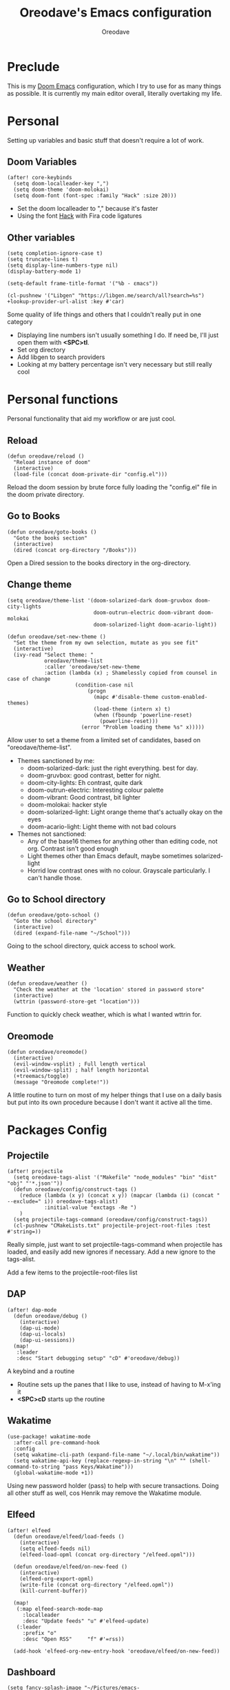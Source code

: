 #+TITLE: Oreodave's Emacs configuration
#+AUTHOR: Oreodave
#+DESCRIPTION: My Doom Emacs configuration!

* Preclude
This is my [[https://github.com/hlissner/doom-emacs][Doom Emacs]] configuration, which I try to use for as many things as
possible. It is currently my main editor overall, literally overtaking my life.
* Personal
Setting up variables and basic stuff that doesn't require a lot of work.
** Doom Variables
#+BEGIN_SRC elisp
(after! core-keybinds
  (setq doom-localleader-key ",")
  (setq doom-theme 'doom-molokai)
  (setq doom-font (font-spec :family "Hack" :size 20)))
#+END_SRC
- Set the doom localleader to "," because it's faster
- Using the font [[https://sourcefoundry.org/hack/][Hack]] with Fira code ligatures
** Other variables
#+BEGIN_SRC elisp
(setq completion-ignore-case t)
(setq truncate-lines t)
(setq display-line-numbers-type nil)
(display-battery-mode 1)

(setq-default frame-title-format '("%b - εmacs"))

(cl-pushnew '("Libgen" "https://libgen.me/search/all?search=%s") +lookup-provider-url-alist :key #'car)
#+END_SRC
Some quality of life things and others that I couldn't really put in one category
- Displaying line numbers isn't usually something I do. If need be, I'll just
  open them with *<SPC>tl*.
- Set org directory
- Add libgen to search providers
- Looking at my battery percentage isn't very necessary but still really cool
* Personal functions
Personal functionality that aid my workflow or are just cool.
** Reload
#+BEGIN_SRC elisp
(defun oreodave/reload ()
  "Reload instance of doom"
  (interactive)
  (load-file (concat doom-private-dir "config.el")))
#+END_SRC
Reload the doom session by brute force fully loading the "config.el" file in the
doom private directory.
** Go to Books
#+BEGIN_SRC elisp
(defun oreodave/goto-books ()
  "Goto the books section"
  (interactive)
  (dired (concat org-directory "/Books")))
#+END_SRC
Open a Dired session to the books directory in the org-directory.
** Change theme
#+BEGIN_SRC elisp
(setq oreodave/theme-list '(doom-solarized-dark doom-gruvbox doom-city-lights
                            doom-outrun-electric doom-vibrant doom-molokai
                            doom-solarized-light doom-acario-light))

(defun oreodave/set-new-theme ()
  "Set the theme from my own selection, mutate as you see fit"
  (interactive)
  (ivy-read "Select theme: "
            oreodave/theme-list
            :caller 'oreodave/set-new-theme
            :action (lambda (x) ; Shamelessly copied from counsel in case of change
                      (condition-case nil
                          (progn
                            (mapc #'disable-theme custom-enabled-themes)
                            (load-theme (intern x) t)
                            (when (fboundp 'powerline-reset)
                              (powerline-reset)))
                        (error "Problem loading theme %s" x)))))
#+END_SRC
Allow user to set a theme from a limited set of candidates, based on
"oreodave/theme-list".

- Themes sanctioned by me:
  - doom-solarized-dark: just the right everything. best for day.
  - doom-gruvbox: good contrast, better for night.
  - doom-city-lights: Eh contrast, quite dark
  - doom-outrun-electric: Interesting colour palette
  - doom-vibrant: Good contrast, bit lighter
  - doom-molokai: hacker style
  - doom-solarized-light: Light orange theme that's actually okay on the eyes
  - doom-acario-light: Light theme with not bad colours
- Themes not sanctioned:
  - Any of the base16 themes for anything other than editing code, not org.
    Contrast isn't good enough
  - Light themes other than Emacs default, maybe sometimes solarized-light
  - Horrid low contrast ones with no colour. Grayscale particularly. I can't
    handle those.
** Go to School directory
#+BEGIN_SRC elisp
(defun oreodave/goto-school ()
  "Goto the school directory"
  (interactive)
  (dired (expand-file-name "~/School")))
#+END_SRC
Going to the school directory, quick access to school work.
** Weather
#+BEGIN_SRC elisp
(defun oreodave/weather ()
  "Check the weather at the 'location' stored in password store"
  (interactive)
  (wttrin (password-store-get "location")))
#+END_SRC
Function to quickly check weather, which is what I wanted wttrin for.
** Oreomode
#+BEGIN_SRC elisp
(defun oreodave/oreomode()
  (interactive)
  (evil-window-vsplit) ; Full length vertical
  (evil-window-split) ; half length horizontal
  (+treemacs/toggle)
  (message "Oreomode complete!"))
#+END_SRC
A little routine to turn on most of my helper things that I use on a daily basis
but put into its own procedure because I don't want it active all the time.
* Packages Config
** Projectile
#+BEGIN_SRC elisp
(after! projectile
  (setq oreodave-tags-alist '("Makefile" "node_modules" "bin" "dist" "obj" "'*.json'"))
  (defun oreodave/config/construct-tags ()
    (reduce (lambda (x y) (concat x y)) (mapcar (lambda (i) (concat " --exclude=" i)) oreodave-tags-alist)
            :initial-value "exctags -Re ")
    )
  (setq projectile-tags-command (oreodave/config/construct-tags))
  (cl-pushnew "CMakeLists.txt" projectile-project-root-files :test #'string=))
#+END_SRC

Really simple, just want to set projectile-tags-command when projectile has
loaded, and easily add new ignores if necessary. Add a new ignore to the tags-alist.

Add a few items to the projectile-root-files list
** DAP
#+BEGIN_SRC elisp
(after! dap-mode
  (defun oreodave/debug ()
    (interactive)
    (dap-ui-mode)
    (dap-ui-locals)
    (dap-ui-sessions))
  (map!
   :leader
   :desc "Start debugging setup" "cD" #'oreodave/debug))
#+END_SRC
A keybind and a routine

- Routine sets up the panes that I like to use, instead of having to M-x'ing it
- *<SPC>cD* starts up the routine

** Wakatime
#+BEGIN_SRC elisp
(use-package! wakatime-mode
  :after-call pre-command-hook
  :config
  (setq wakatime-cli-path (expand-file-name "~/.local/bin/wakatime"))
  (setq wakatime-api-key (replace-regexp-in-string "\n" "" (shell-command-to-string "pass Keys/Wakatime")))
  (global-wakatime-mode +1))
#+END_SRC
Using new password holder (pass) to help with secure transactions. Doing all
other stuff as well, cos Henrik may remove the Wakatime module.
** Elfeed
#+BEGIN_SRC elisp
(after! elfeed
  (defun oreodave/elfeed/load-feeds ()
    (interactive)
    (setq elfeed-feeds nil)
    (elfeed-load-opml (concat org-directory "/elfeed.opml")))

  (defun oreodave/elfeed/on-new-feed ()
    (interactive)
    (elfeed-org-export-opml)
    (write-file (concat org-directory "/elfeed.opml"))
    (kill-current-buffer))

  (map!
   (:map elfeed-search-mode-map
     :localleader
     :desc "Update feeds" "u" #'elfeed-update)
   (:leader
     :prefix "o"
     :desc "Open RSS"     "f" #'=rss))

  (add-hook 'elfeed-org-new-entry-hook 'oreodave/elfeed/on-new-feed))
#+END_SRC
** Dashboard
#+BEGIN_SRC elisp
(setq fancy-splash-image "~/Pictures/emacs-backgrounds/killerqueen.png") ; splash image

(setq +doom-dashboard-functions ; limit the dashboard items
      '(doom-dashboard-widget-banner
        doom-dashboard-widget-shortmenu
        doom-dashboard-widget-loaded))

(setq +doom-dashboard-menu-sections ; Set a specific amount of items
      '(("Open org-agenda"
         :icon (all-the-icons-octicon "calendar" :face 'font-lock-keyword-face)
         :when (fboundp 'org-agenda)
         :action org-agenda)
        ("Open books"
         :icon (all-the-icons-octicon "book" :face 'font-lock-keyword-face)
         :action oreodave/goto-books)
        ("Check the weather"
         :icon (all-the-icons-wicon "rain" :face 'font-lock-keyword-face)
         :action oreodave/weather)
        ("Jump to bookmark"
         :icon (all-the-icons-octicon "bookmark" :face 'font-lock-keyword-face)
         :action bookmark-jump)))
#+END_SRC
- Killer queen image comes from this Reddit [[https://www.reddit.com/r/StardustCrusaders/comments/974qwh/fanart_killer_queens_shadow/][post]]
- Remove the Github link to the official Doom Emacs repository: it's in muscle memory
  at this point.
- Added my own menu items:
  - Books
  - Weather
* Language Config
** CSharp
#+BEGIN_SRC elisp
(after! csharp-mode
  (setq omnisharp-server-executable-path "~/bin/omnisharp/run")
  (defun oreodave/csharp/get-unit-test-in-project ()
    "Unit test anywhere using CTags or ETags and C#"
    (interactive)
    (let* ((tags-file (counsel-etags-locate-tags-file))
           (cands (counsel-etags-collect-cands "void.*Test" t buffer-file-name))) ; void.*Test assumes your tests are using something like XUnit and end with Test
      (ivy-read
       "Choose test: "
       cands
       :action
       (lambda (item)
         ;; From the counsel-etags file-open-api function
         (when (string-match "\\`\\(.*?\\):\\([0-9]+\\):\\(.*\\)\\'" item)
           (let*
               ((file (match-string-no-properties 1 item))
                (linenum (match-string-no-properties 2 item))
                ;; always calculate path relative to TAGS
                (default-directory (counsel-etags-tags-file-directory)))

             (counsel-etags-push-marker-stack (point-marker))
             (find-file file)
             (counsel-etags-forward-line linenum)
             (omnisharp-unit-test-at-point))))
       :caller 'oreodave/csharp/get-unit-tests-in-project)))

                                  (setq c-basic-offset 4)
                                  (c-set-style "java"))) ; Hook for csharp setting variables
  (add-hook! 'csharp-mode-hook
             '(lambda()
                (omnisharp-mode)
  (map! ; CSharp Keybinds
   :map csharp-mode-map
   :localleader
   :desc   "Format buffer"            "="    #'omnisharp-code-format-entire-file
   (:prefix "t"
     :desc "Select Test in Project"    "t"   #'oreodave/csharp/get-unit-test-in-project)))
     #+END_SRC

- I have custom installed the omnisharp roslyn executable, so I'd rather use
  that
- C# code is better at 4 space indents, but I indent most of my C code at 2
  space indents because it looks nicer :)
- Implemented my own function which piggy backs counsel etags to globally search
  tags for test specific context, then goes to it and uses an omnisharp test
  command to unit test it. Basically global test search in C# projects. To use
  this, just make sure you have tags compiled and that all your tests are
  written as some public void *name* _Test (i.e. they are appended with _Test so
  that the pattern can be matched)
** Python
#+BEGIN_SRC elisp
(after! python
  (setq python-version-checked t)
  (setq python-python-command "python3")
  (setq python-shell-interpreter "python3")
  (setq flycheck-python-pycompile-executable "python3")

  (map! ; Python keybinds
   :map python-mode-map
   :localleader
   :desc "Start python minor" "c" #'run-python
   :desc "Format buffer"      "=" #'py-yapf-buffer
   (:prefix "s"
     :desc "Send region REPL" "r" #'python-shell-send-region
     :desc "Send buffer"      "b" #'python-shell-send-buffer
     :desc "Send function"    "f" #'python-shell-send-defun)))
#+END_SRC
- I do python development for Python3, so I need to set the flycheck python checker, as well as the interpreter, to be Python3
- Most of my python work is in scripts or ideas, so I don't need extensive testing utilities or anything like that
- I run my python code a LOT and thus need commands for sending bits or whole scripts into the REPL
** JavaScript/TypeScript
#+BEGIN_SRC elisp
(after! typescript-mode
  (setq typescript-indent-level 2)
  (setq tide-format-options '(:indentSize 2 :tabSize 2))
  (after! lsp
    (cl-pushnew '(typescript-mode . "typescript") lsp-language-id-configuration :key #'car)
    (lsp-register-client
     (make-lsp-client
      :new-connection (lsp-stdio-connection "typescript-language-server --stdio")
      :major-modes '(typescript-mode)
      :server-id 'typescript))))
#+END_SRC
- Typescript (in my opinion) should be indented by 2
- Setup the LSP server on the lsp-language-id-config in case it hasn't already
** Org
#+BEGIN_SRC elisp
(setq org-agenda-files "~/Text")
(setq org-directory "~/Text")
(map! ; Org keybinds
 :map org-mode-map
 :localleader
 :desc "Org dispatch"      "e" #'org-export-dispatch
 :desc "Export to ODT"     "E"  #'org-pandoc-export-to-odt
 (:prefix ("N" . "+narrow")
   :desc "Narrow to subtree" "n" #'org-narrow-to-subtree
   :desc "Go out of narrow"  "o" #'widen
   :desc "Narrow tags"       "t" #'org-tags-sparse-tree))
#+END_SRC
I like using the org dispatch facilities more than the default export keybinds
in Doom, so I need this binding
* Keymap
#+BEGIN_SRC elisp
(map!
 :leader
 :desc   "Compile via make"   "cC"      #'+make/run ; I compile stuff all the time
 :desc   "Shell command"      "!"       #'shell-command ; Better than M-!

 (:prefix ("m" . "personal") ; Personal
   :desc   "Open books"         "b"     #'oreodave/goto-books ; I like my books
   :desc   "Open school dir"    "s"     #'oreodave/goto-school ; I like my schooling
   :desc   "Open weather"       "w"     #'oreodave/weather ; Nah I don't like the weather
   :desc   "Change theme"       "t"     #'oreodave/set-new-theme ; From my own collection
   :desc   "Reload emacs"       "r"     #'oreodave/reload) ; Reload is necessary

 (:after counsel ; Counsel or ivy
   :desc   "M-x"                "<SPC>" #'counsel-M-x ; Redefine as M-x because of my muscle memory with spacemacs
   :desc   "Find file here"     "f."    #'counsel-find-file ; Sometimes use this instead of <SPC>ff
   (:prefix ("/" . "search")
     :desc "FZF!"               "f"     #'counsel-fzf ; Just in case I need a counsel-ui for a gitignored directory
     :desc "RipGrep!"           "r"     #'counsel-rg ; Ripgrep is faster than Ag in most cases and makes me feel cool
     :desc "Search Tags"        "t"     #'counsel-etags-find-tag
     :desc "List Tags"          "T"     #'counsel-etags-list-tag
     :desc "Buffer Tags"        "s"     #'counsel-imenu
     :desc "Lookup"             "o"     #'+lookup/online
     :desc "Lookup select"      "O"     #'+lookup/online-select
     :desc "Search buffer"      "/"     #'swiper-isearch)); is quicker to do than <SPC>/b, for something that is done so often

 (:prefix ("w" . "window") ; Windows
   :desc "Close window"       "d"       #'+workspace/close-window-or-workspace ; is slightly closer together than <SPC>wc
   :desc "Switch window"      "W"       #'ace-window ; is also used in spacemacs so I'd rather use this
   :desc "Swap windows"       "S"       #'ace-swap-window) ; allows me to switch windows more efficiently than before, better than just motions

 (:prefix ("c" . "code") ; Code
   :desc "Fold all in level"  "f"       #'hs-hide-level
   (:after format-all
     :desc "Format code" "="            #'format-all-buffer)
   (:after lsp
     :desc "Execute action" "a"         #'lsp-execute-code-action))

 (:prefix ("b" . "buffers") ; Buffers
   :desc "Close buffer"       "d"       #'doom/kill-this-buffer-in-all-windows)

 (:after projectile
   :desc   "Switch to p-buffer" ">"     #'projectile-switch-to-buffer ; Opposing <SPC>< which counsel's all buffers
   (:prefix ("p" . "project")
     :desc "Regen tags"         "g"     #'projectile-regenerate-tags
     :desc "Open project files" "f"     #'projectile-find-file))

 (:prefix ("z" . "font") ; Fonts
   :desc "Increase font"  "+"           #'doom/increase-font-size
   :desc "Decrease font"  "-"           #'doom/decrease-font-size
   :desc "Adjust font"    "z"           #'text-scale-adjust)

 (:prefix ("F" . "frame") ; Frames
   :desc "Kill frame"           "d"     #'delete-frame
   :desc "Current buffer frame" "m"     #'make-frame
   :desc "Choose Buffer frame"  "n"     #'display-buffer-other-frame
   :desc "Switch frames"        "o"     #'other-frame)

 (:prefix ("o" . "open")
   :after org
   :desc "Calendar"           "c"       #'=calendar))
#+END_SRC
